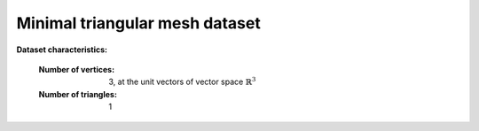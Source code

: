 .. _minimal_triangular_mesh_dataset:


Minimal triangular mesh dataset
-------------------------------

**Dataset characteristics:**

    :Number of vertices: 3, at the unit vectors of vector space
			 :math:`\mathbb{R}^3`
    :Number of triangles: 1
